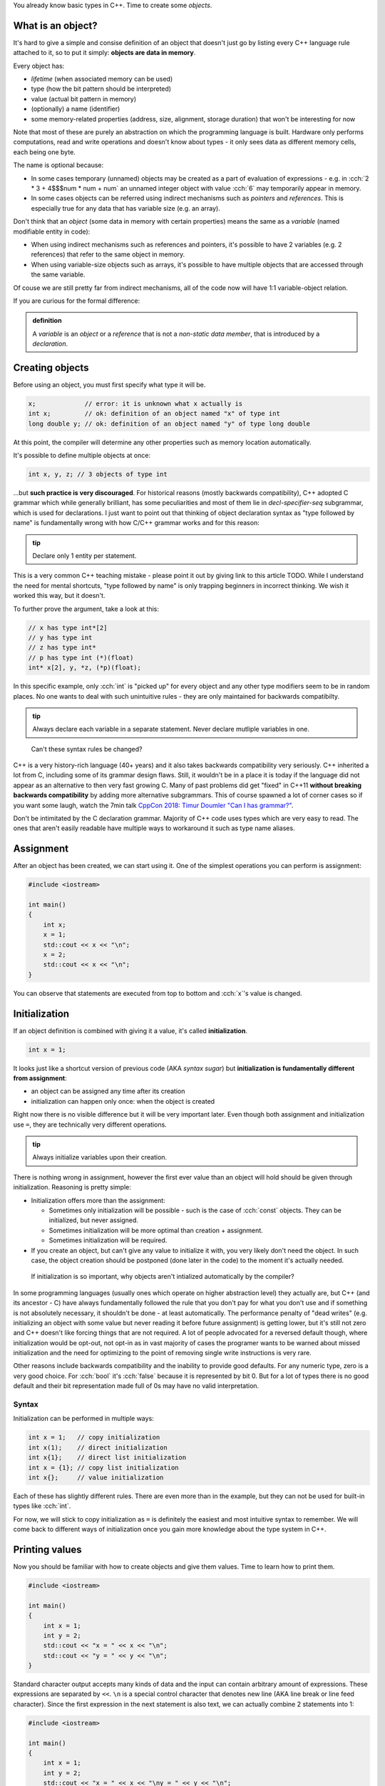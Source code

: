.. title: 05 - objects
.. slug: 05_objects
.. description: making objects in C++
.. author: Xeverous

You already know basic types in C++. Time to create some *objects*.

What is an object?
##################

It's hard to give a simple and consise definition of an object that doesn't just go by listing every C++ language rule attached to it, so to put it simply: **objects are data in memory**.

Every object has:

- *lifetime* (when associated memory can be used)
- type (how the bit pattern should be interpreted)
- value (actual bit pattern in memory)
- (optionally) a name (identifier)
- some memory-related properties (address, size, alignment, storage duration) that won't be interesting for now

Note that most of these are purely an abstraction on which the programming language is built. Hardware only performs computations, read and write operations and doesn't know about types - it only sees data as different memory cells, each being one byte.

The name is optional because:

- In some cases temporary (unnamed) objects may be created as a part of evaluation of expressions - e.g. in :cch:`2 * 3 + 4$$$num * num + num` an unnamed integer object with value :cch:`6` may temporarily appear in memory.
- In some cases objects can be referred using indirect mechanisms such as *pointers* and *references*. This is especially true for any data that has variable size (e.g. an array).

Don't think that an *object* (some data in memory with certain properties) means the same as a *variable* (named modifiable entity in code):

- When using indirect mechanisms such as references and pointers, it's possible to have 2 variables (e.g. 2 references) that refer to the same object in memory.
- When using variable-size objects such as arrays, it's possible to have multiple objects that are accessed through the same variable.

Of couse we are still pretty far from indirect mechanisms, all of the code now will have 1:1 variable-object relation.

If you are curious for the formal difference:

.. admonition:: definition
    :class: definition

    A *variable* is an *object* or a *reference* that is not a *non-static data member*, that is introduced by a *declaration*.

Creating objects
################

Before using an object, you must first specify what type it will be.

.. TOCOLOR

.. code::

    x;             // error: it is unknown what x actually is
    int x;         // ok: definition of an object named "x" of type int
    long double y; // ok: definition of an object named "y" of type long double

At this point, the compiler will determine any other properties such as memory location automatically.

It's possible to define multiple objects at once:

.. code::

    int x, y, z; // 3 objects of type int

...but **such practice is very discouraged**. For historical reasons (mostly backwards compatibility), C++ adopted C grammar which while generally brilliant, has some peculiarities and most of them lie in *decl-specifier-seq* subgrammar, which is used for declarations. I just want to point out that thinking of object declaration syntax as "type followed by name" is fundamentally wrong with how C/C++ grammar works and for this reason:

.. admonition:: tip
    :class: tip

    Declare only 1 entity per statement.

This is a very common C++ teaching mistake - please point it out by giving link to this article TODO. While I understand the need for mental shortcuts, "type followed by name" is only trapping beginners in incorrect thinking. We wish it worked this way, but it doesn't.

To further prove the argument, take a look at this:

.. code::

    // x has type int*[2]
    // y has type int
    // z has type int*
    // p has type int (*)(float)
    int* x[2], y, *z, (*p)(float);

In this specific example, only :cch:`int` is "picked up" for every object and any other type modifiers seem to be in random places. No one wants to deal with such unintuitive rules - they are only maintained for backwards compatibilty.

.. admonition:: tip
    :class: tip

    Always declare each variable in a separate statement. Never declare mutliple variables in one.

..

    Can't these syntax rules be changed?

C++ is a very history-rich language (40+ years) and it also takes backwards compatibility very seriously. C++ inherited a lot from C, including some of its grammar design flaws. Still, it wouldn't be in a place it is today if the language did not appear as an alternative to then very fast growing C. Many of past problems did get "fixed" in C++11 **without breaking backwards compatibility** by adding more alternative subgrammars. This of course spawned a lot of corner cases so if you want some laugh, watch the 7min talk `CppCon 2018: Timur Doumler "Can I has grammar?" <https://www.youtube.com/watch?v=tsG95Y-C14k>`_.

Don't be intimitated by the C declaration grammar. Majority of C++ code uses types which are very easy to read. The ones that aren't easily readable have multiple ways to workaround it such as type name aliases.

Assignment
##########

After an object has been created, we can start using it. One of the simplest operations you can perform is assignment:

.. TOCOLOR

.. code::

    #include <iostream>

    int main()
    {
        int x;
        x = 1;
        std::cout << x << "\n";
        x = 2;
        std::cout << x << "\n";
    }

You can observe that statements are executed from top to bottom and :cch:`x`'s value is changed.

Initialization
##############

If an object definition is combined with giving it a value, it's called **initialization**.

.. TOCOLOR

.. code::

    int x = 1;

It looks just like a shortcut version of previous code (AKA *syntax sugar*) but **initialization is fundamentally different from assignment**:

- an object can be assigned any time after its creation
- initialization can happen only once: when the object is created

Right now there is no visible difference but it will be very important later. Even though both assignment and initialization use ``=``, they are technically very different operations.

.. admonition:: tip
    :class: tip

    Always initialize variables upon their creation.

There is nothing wrong in assignment, however the first ever value than an object will hold should be given through initialization. Reasoning is pretty simple:

- Initialization offers more than the assignment:

  - Sometimes only initialization will be possible - such is the case of :cch:`const` objects. They can be initialized, but never assigned.
  - Sometimes initialization will be more optimal than creation + assignment.
  - Sometimes initialization will be required.

- If you create an object, but can't give any value to initialize it with, you very likely don't need the object. In such case, the object creation should be postponed (done later in the code) to the moment it's actually needed.

..

    If initialization is so important, why objects aren't intialized automatically by the compiler?

In some programming languages (usually ones which operate on higher abstraction level) they actually are, but C++ (and its ancestor - C) have always fundamentally followed the rule that you don't pay for what you don't use and if something is not absolutely necessary, it shouldn't be done - at least automatically. The performance penalty of "dead writes" (e.g. initializing an object with some value but never reading it before future assignment) is getting lower, but it's still not zero and C++ doesn't like forcing things that are not required. A lot of people advocated for a reversed default though, where initialization would be opt-out, not opt-in as in vast majority of cases the programer wants to be warned about missed initialization and the need for optimizing to the point of removing single write instructions is very rare.

Other reasons include backwards compatibility and the inability to provide good defaults. For any numeric type, zero is a very good choice. For :cch:`bool` it's :cch:`false` because it is represented by bit 0. But for a lot of types there is no good default and their bit representation made full of 0s may have no valid interpretation.

Syntax
======

Initialization can be performed in multiple ways:

.. TOCOLOR

.. code::

    int x = 1;   // copy initialization
    int x(1);    // direct initialization
    int x{1};    // direct list initialization
    int x = {1}; // copy list initialization
    int x{};     // value initialization

Each of these has slightly different rules. There are even more than in the example, but they can not be used for built-in types like :cch:`int`.

For now, we will stick to copy initialization as ``=`` is definitely the easiest and most intuitive syntax to remember. We will come back to different ways of initialization once you gain more knowledge about the type system in C++.

Printing values
###############

Now you should be familiar with how to create objects and give them values. Time to learn how to print them.

.. TOCOLOR

.. code::

    #include <iostream>

    int main()
    {
        int x = 1;
        int y = 2;
        std::cout << "x = " << x << "\n";
        std::cout << "y = " << y << "\n";
    }

Standard character output accepts many kinds of data and the input can contain arbitrary amount of expressions. These expressions are separated by ``<<``. ``\n`` is a special control character that denotes new line (AKA line break or line feed character). Since the first expression in the next statement is also text, we can actually combine 2 statements into 1:

.. TOCOLOR

.. code::

    #include <iostream>

    int main()
    {
        int x = 1;
        int y = 2;
        std::cout << "x = " << x << "\ny = " << y << "\n";
    }

Sometimes you might also see :cch:`std::endl` (end-line) used instead of new line character:

.. TOCOLOR

.. code::

    #include <iostream>

    int main()
    {
        int x = 1;
        int y = 2;
        std::cout << "x = " << x << std::endl;
        std::cout << "y = " << y << std::endl;
    }

The output of this code is the same, however :cch:`std::endl` is not just a new line character. It does something more, something which shouldn't really be done explicitly - it flushes the buffer. Outputting any data to the operating system is a task which requires some extra work (very often system-specific). Buffering the output, while not necessary is very often done for performance reasons. C++ standard streams accumulate data as it is passed in and only output it in bulk when needed. The reason for this is that regardless of data size, communication with operating system is an expensive (in computation and/or time) operation so it should be avoided when possible.

C++ standard streams automatically flush the buffer when necessary, so you shouldn't really be concerned with what is happening underneath. Using :cch:`std::endl` forces it to flush the buffer more than necessary, which generally only slows down the whole program. If you see examples online which use :cch:`std::endl`, you can simply rewrite them to use new line character.

For now, this should be enough to let you output values of simple variables. Play with different types and values and observe the effect. In later lessons, you will learn about standard input (:cch:`std::cin`) and how to create first user-interactive programs that read text.

Watch out for these syntax problems:

- double operator: :cch:`std::cout << << "text";$$$namespace::var_global << 2problem str;`
- unwanted semicolon: :cch:`std::cout << "text"; << "text";$$$namespace::var_global << str1problem << str;`
- operator with no operand: :cch:`std::cout << "text" <<;$$$namespace::var_global << str 2problem;`
- wrong operator: :cch:`std::cout >> "text";$$$namespace::var_global 2problem str;`

Exercise
########

Is the following code valid?

.. TOCOLOR

.. code::

    int x = 5;
    x = x * 2;
    std::cout << x;

.. details::
    :summary: Answer

    Yes. Assignments work by evaluating expression on the right before the result is stored in an object. There are no problems if the expression refers to the same object.

Is the following code valid?

.. TOCOLOR

.. code::

    int x = 2 * x;
    std::cout << x;

.. details::
    :summary: Answer

    Technically yes (this will compile) but contains *undefined behavior*. :cch:`x` here is used (on the right side) before it's initialized. It's not possible to correctly initialize an object with a value that depends on it.
